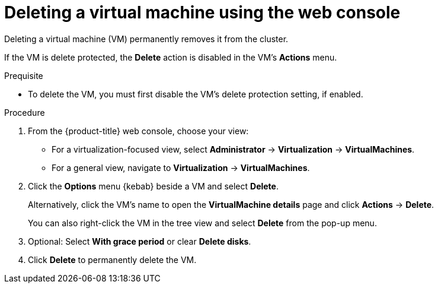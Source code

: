 // Module included in the following assemblies:
//
// * virt/managing-vms/virt-delete-vms.adoc

:_mod-docs-content-type: PROCEDURE
[id="virt-delete-vm-web_{context}"]

= Deleting a virtual machine using the web console

Deleting a virtual machine (VM) permanently removes it from the cluster.

If the VM is delete protected, the *Delete* action is disabled in the VM's *Actions* menu.

.Prequisite

* To delete the VM, you must first disable the VM's delete protection setting, if enabled.

.Procedure

. From the {product-title} web console, choose your view:

    * For a virtualization-focused view, select *Administrator* → *Virtualization* → *VirtualMachines*.

    * For a general view, navigate to *Virtualization* → *VirtualMachines*.

. Click the *Options* menu {kebab} beside a VM and select *Delete*.
+
Alternatively, click the VM's name to open the *VirtualMachine details* page and click *Actions* -> *Delete*.
+
You can also right-click the VM in the tree view and select *Delete* from the pop-up menu.

. Optional: Select *With grace period* or clear *Delete disks*.

. Click *Delete* to permanently delete the VM.